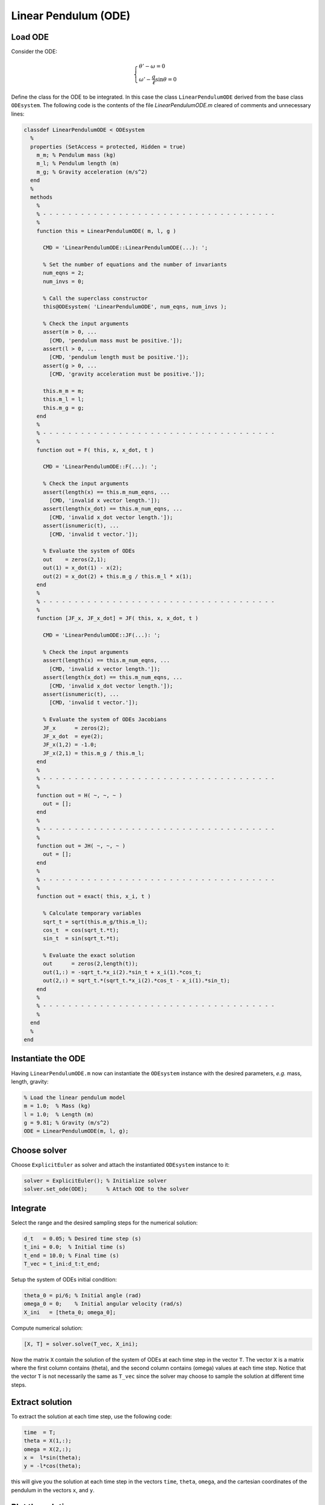 Linear Pendulum (ODE)
=====================

.. image:: images/simple-pendulum.svg
    :align: center
    :width: 25%

Load ODE
--------

Consider the ODE:

.. math::

  \begin{cases}
     \theta' - \omega = 0 & \\
     \omega' - \displaystyle\frac{g}{\ell}\sin\theta = 0 &
  \end{cases}

Define the class for the ODE to be integrated. In this case the class
``LinearPendulumODE`` derived from the base class ``ODEsystem``. The following
code is the contents of the file `LinearPendulumODE.m` cleared of comments and
unnecessary lines:

.. code-block:: none

  classdef LinearPendulumODE < ODEsystem
    %
    properties (SetAccess = protected, Hidden = true)
      m_m; % Pendulum mass (kg)
      m_l; % Pendulum length (m)
      m_g; % Gravity acceleration (m/s^2)
    end
    %
    methods
      %
      % - - - - - - - - - - - - - - - - - - - - - - - - - - - - - - - - - - - - -
      %
      function this = LinearPendulumODE( m, l, g )

        CMD = 'LinearPendulumODE::LinearPendulumODE(...): ';

        % Set the number of equations and the number of invariants
        num_eqns = 2;
        num_invs = 0;

        % Call the superclass constructor
        this@ODEsystem( 'LinearPendulumODE', num_eqns, num_invs );

        % Check the input arguments
        assert(m > 0, ...
          [CMD, 'pendulum mass must be positive.']);
        assert(l > 0, ...
          [CMD, 'pendulum length must be positive.']);
        assert(g > 0, ...
          [CMD, 'gravity acceleration must be positive.']);

        this.m_m = m;
        this.m_l = l;
        this.m_g = g;
      end
      %
      % - - - - - - - - - - - - - - - - - - - - - - - - - - - - - - - - - - - - -
      %
      function out = F( this, x, x_dot, t )

        CMD = 'LinearPendulumODE::F(...): ';

        % Check the input arguments
        assert(length(x) == this.m_num_eqns, ...
          [CMD, 'invalid x vector length.']);
        assert(length(x_dot) == this.m_num_eqns, ...
          [CMD, 'invalid x_dot vector length.']);
        assert(isnumeric(t), ...
          [CMD, 'invalid t vector.']);

        % Evaluate the system of ODEs
        out    = zeros(2,1);
        out(1) = x_dot(1) - x(2);
        out(2) = x_dot(2) + this.m_g / this.m_l * x(1);
      end
      %
      % - - - - - - - - - - - - - - - - - - - - - - - - - - - - - - - - - - - - -
      %
      function [JF_x, JF_x_dot] = JF( this, x, x_dot, t )

        CMD = 'LinearPendulumODE::JF(...): ';

        % Check the input arguments
        assert(length(x) == this.m_num_eqns, ...
          [CMD, 'invalid x vector length.']);
        assert(length(x_dot) == this.m_num_eqns, ...
          [CMD, 'invalid x_dot vector length.']);
        assert(isnumeric(t), ...
          [CMD, 'invalid t vector.']);

        % Evaluate the system of ODEs Jacobians
        JF_x      = zeros(2);
        JF_x_dot  = eye(2);
        JF_x(1,2) = -1.0;
        JF_x(2,1) = this.m_g / this.m_l;
      end
      %
      % - - - - - - - - - - - - - - - - - - - - - - - - - - - - - - - - - - - - -
      %
      function out = H( ~, ~, ~ )
        out = [];
      end
      %
      % - - - - - - - - - - - - - - - - - - - - - - - - - - - - - - - - - - - - -
      %
      function out = JH( ~, ~, ~ )
        out = [];
      end
      %
      % - - - - - - - - - - - - - - - - - - - - - - - - - - - - - - - - - - - - -
      %
      function out = exact( this, x_i, t )

        % Calculate temporary variables
        sqrt_t = sqrt(this.m_g/this.m_l);
        cos_t  = cos(sqrt_t.*t);
        sin_t  = sin(sqrt_t.*t);

        % Evaluate the exact solution
        out      = zeros(2,length(t));
        out(1,:) = -sqrt_t.*x_i(2).*sin_t + x_i(1).*cos_t;
        out(2,:) = sqrt_t.*(sqrt_t.*x_i(2).*cos_t - x_i(1).*sin_t);
      end
      %
      % - - - - - - - - - - - - - - - - - - - - - - - - - - - - - - - - - - - - -
      %
    end
    %
  end

Instantiate the ODE
-------------------

Having ``LinearPendulumODE.m`` now can instantiate the ``ODEsystem`` instance
with the desired parameters, *e.g.* mass, length, gravity:

.. code:: none

  % Load the linear pendulum model
  m = 1.0;  % Mass (kg)
  l = 1.0;  % Length (m)
  g = 9.81; % Gravity (m/s^2)
  ODE = LinearPendulumODE(m, l, g);

Choose solver
-------------

Choose ``ExplicitEuler`` as solver and attach the instantiated ``ODEsystem``
instance to it:

.. code:: none

  solver = ExplicitEuler(); % Initialize solver
  solver.set_ode(ODE);      % Attach ODE to the solver

Integrate
---------

Select the range and the desired sampling steps for the numerical solution:

.. code:: none

    d_t   = 0.05; % Desired time step (s)
    t_ini = 0.0;  % Initial time (s)
    t_end = 10.0; % Final time (s)
    T_vec = t_ini:d_t:t_end;

Setup the system of ODEs initial condition:

.. code:: none

  theta_0 = pi/6; % Initial angle (rad)
  omega_0 = 0;    % Initial angular velocity (rad/s)
  X_ini   = [theta_0; omega_0];

Compute numerical solution:

.. code:: none

  [X, T] = solver.solve(T_vec, X_ini);

Now the matrix ``X`` contain the solution of the system of ODEs at each time step
in the vector ``T``. The vector ``X`` is a matrix where the first column contains
\(\theta\), and the second column contains \(\omega\) values at each time step.
Notice that the vector ``T`` is not necessarily the same as ``T_vec`` since the
solver may choose to sample the solution at different time steps.

Extract solution
----------------

To extract the solution at each time step, use the following code:

.. code:: none

  time  = T;
  theta = X(1,:);
  omega = X(2,:);
  x =  l*sin(theta);
  y = -l*cos(theta);

this will give you the solution at each time step in the vectors ``time``,
``theta``, ``omega``, and the cartesian coordinates of the pendulum in the
vectors ``x``, and ``y``.

Plot the solution
-----------------

Plot the solution in the cartesian coordinates making them as fancy as you want.

.. image:: ./images/test1_theta.png
  :width: 80%
  :align: center

  Plot of the angle \(\theta\) as a function of time.


.. image:: ./images/test1_omega.png
  :width: 80%
  :align: center

  Plot of the angular velocity \(\omega\) as a function of time.
